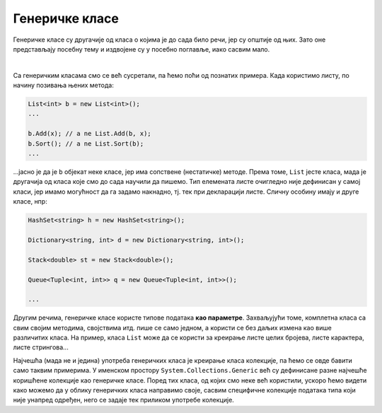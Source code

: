 Генеричке класе
===============

Генеричке класе су другачије од класа о којима је до сада било речи, јер су општије од њих. 
Зато оне представљају посебну тему и издвојене су у посебно поглавље, иако сасвим мало. 

|

Са генеричким класама смо се већ сусретали, па ћемо поћи од познатих примера. Када користимо 
листу, по начину позивања њених метода: 

.. code-block:: csharp

    List<int> b = new List<int>();
    ...

    b.Add(x); // a ne List.Add(b, x);
    b.Sort(); // a ne List.Sort(b);
    ...

...јасно је да је ``b`` објекат неке класе, јер има сопствене (нестатичке) методе. Према 
томе, ``List`` јесте класа, мада је другачија од класа које смо до сада научили да пишемо. 
Тип елемената листе очигледно није дефинисан у самој класи, јер имамо могућност да га 
задамо накнадно, тј. тек при декларацији листе. Сличну особину имају и друге класе, нпр:

.. code-block:: csharp

    HashSet<string> h = new HashSet<string>();

    Dictionary<string, int> d = new Dictionary<string, int>();

    Stack<double> st = new Stack<double>();

    Queue<Tuple<int, int>> q = new Queue<Tuple<int, int>>();

    ...

.. infonote::

    Класе код којих се један или више типова наводе (у изломљеним заградама) тек приликом 
    декларисања објеката класе, називају се **генеричке класе**. Типови који се прецизирају 
    тек при декларисању објеката класе, називају се **генерички типови**.

Другим речима, генеричке класе користе типове података **као параметре**. Захваљујући томе, 
комплетна класа са свим својим методима, својствима итд. пише се само једном, а користи се без 
даљих измена као више различитих класа. На пример, класа ``List`` може да се користи за креирање 
листе целих бројева, листе карактера, листе стрингова...

Најчешћа (мада не и једина) употреба генеричких класа је креирање класа колекције, па ћемо се 
овде бавити само таквим примерима. У именском простору ``System.Collections.Generic`` већ су 
дефинисане разне најчешће коришћене колекције као генеричке класе. Поред тих класа, од којих смо 
неке већ користили, ускоро ћемо видети како можемо да у облику генеричких класа направимо своје, 
сасвим специфичне колекције података типа који није унапред одређен, него се задаје тек приликом 
употребе колекције.
